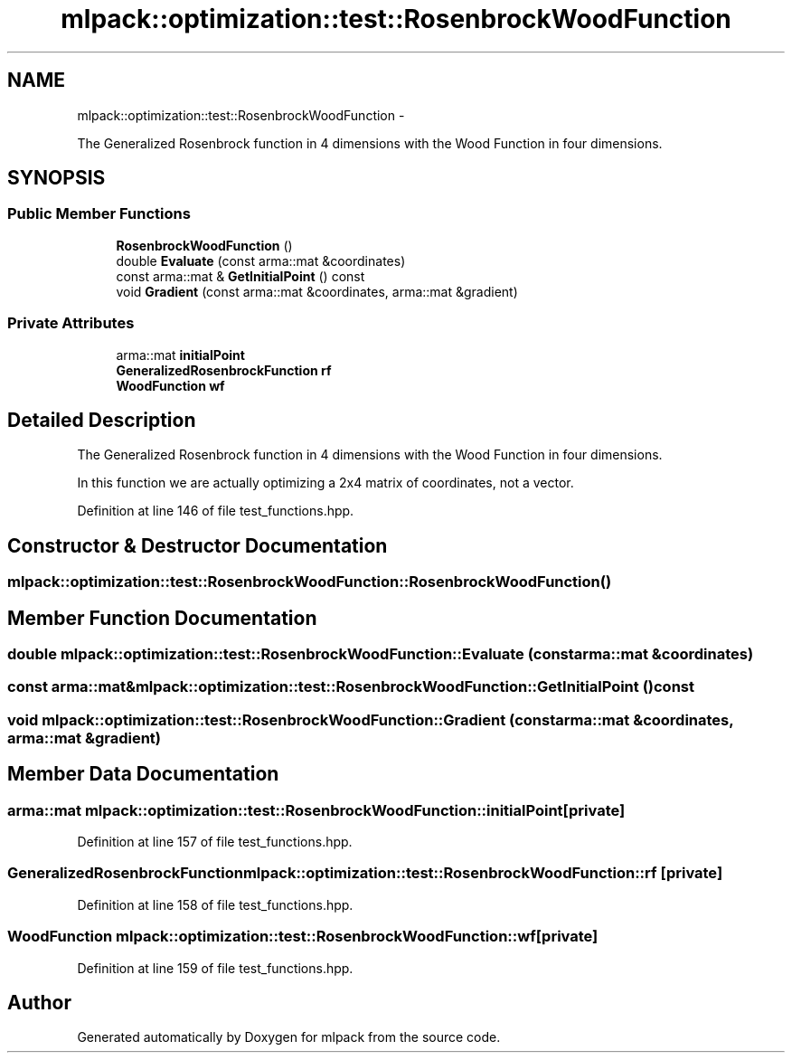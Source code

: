 .TH "mlpack::optimization::test::RosenbrockWoodFunction" 3 "Sat Mar 14 2015" "Version 1.0.12" "mlpack" \" -*- nroff -*-
.ad l
.nh
.SH NAME
mlpack::optimization::test::RosenbrockWoodFunction \- 
.PP
The Generalized Rosenbrock function in 4 dimensions with the Wood Function in four dimensions\&.  

.SH SYNOPSIS
.br
.PP
.SS "Public Member Functions"

.in +1c
.ti -1c
.RI "\fBRosenbrockWoodFunction\fP ()"
.br
.ti -1c
.RI "double \fBEvaluate\fP (const arma::mat &coordinates)"
.br
.ti -1c
.RI "const arma::mat & \fBGetInitialPoint\fP () const "
.br
.ti -1c
.RI "void \fBGradient\fP (const arma::mat &coordinates, arma::mat &gradient)"
.br
.in -1c
.SS "Private Attributes"

.in +1c
.ti -1c
.RI "arma::mat \fBinitialPoint\fP"
.br
.ti -1c
.RI "\fBGeneralizedRosenbrockFunction\fP \fBrf\fP"
.br
.ti -1c
.RI "\fBWoodFunction\fP \fBwf\fP"
.br
.in -1c
.SH "Detailed Description"
.PP 
The Generalized Rosenbrock function in 4 dimensions with the Wood Function in four dimensions\&. 

In this function we are actually optimizing a 2x4 matrix of coordinates, not a vector\&. 
.PP
Definition at line 146 of file test_functions\&.hpp\&.
.SH "Constructor & Destructor Documentation"
.PP 
.SS "mlpack::optimization::test::RosenbrockWoodFunction::RosenbrockWoodFunction ()"

.SH "Member Function Documentation"
.PP 
.SS "double mlpack::optimization::test::RosenbrockWoodFunction::Evaluate (const arma::mat &coordinates)"

.SS "const arma::mat& mlpack::optimization::test::RosenbrockWoodFunction::GetInitialPoint () const"

.SS "void mlpack::optimization::test::RosenbrockWoodFunction::Gradient (const arma::mat &coordinates, arma::mat &gradient)"

.SH "Member Data Documentation"
.PP 
.SS "arma::mat mlpack::optimization::test::RosenbrockWoodFunction::initialPoint\fC [private]\fP"

.PP
Definition at line 157 of file test_functions\&.hpp\&.
.SS "\fBGeneralizedRosenbrockFunction\fP mlpack::optimization::test::RosenbrockWoodFunction::rf\fC [private]\fP"

.PP
Definition at line 158 of file test_functions\&.hpp\&.
.SS "\fBWoodFunction\fP mlpack::optimization::test::RosenbrockWoodFunction::wf\fC [private]\fP"

.PP
Definition at line 159 of file test_functions\&.hpp\&.

.SH "Author"
.PP 
Generated automatically by Doxygen for mlpack from the source code\&.

